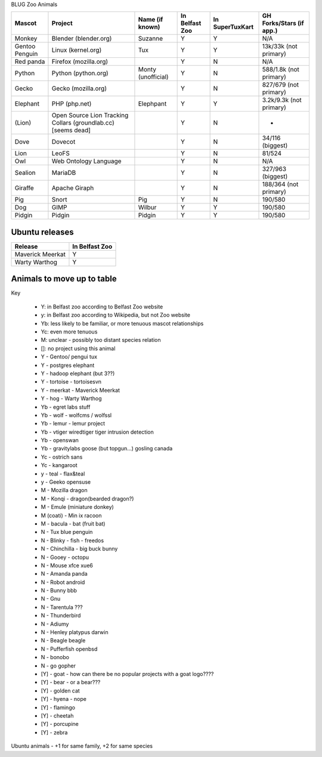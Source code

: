 BLUG Zoo Animals

+--------------+---------------+-----------------------+----------------+-----------------+-----------------+
|Mascot        | Project       | Name (if known)       | In Belfast Zoo | In SuperTuxKart | GH Forks/Stars  |
|              |               |                       |                |                 | (if app.)       |
+==============+===============+=======================+================+=================+=================+
|Monkey        | Blender       | Suzanne               | Y              |  Y              | N/A             |
|              | (blender.org) |                       |                |                 |                 |
+--------------+---------------+-----------------------+----------------+-----------------+-----------------+
|Gentoo        | Linux         | Tux                   | Y              |  Y              | 13k/33k         |
|Penguin       | (kernel.org)  |                       |                |                 | (not primary)   |
+--------------+---------------+-----------------------+----------------+-----------------+-----------------+
|Red panda     | Firefox       |                       | Y              |  N              | N/A             |
|              | (mozilla.org) |                       |                |                 |                 |
+--------------+---------------+-----------------------+----------------+-----------------+-----------------+
|Python        | Python        | Monty (unofficial)    | Y              |  N              | 588/1.8k        |
|              | (python.org)  |                       |                |                 | (not primary)   |
+--------------+---------------+-----------------------+----------------+-----------------+-----------------+
|Gecko         | Gecko         |                       | Y              |  N              | 827/679         |
|              | (mozilla.org) |                       |                |                 | (not primary)   |
+--------------+---------------+-----------------------+----------------+-----------------+-----------------+
|Elephant      | PHP           | Elephpant             | Y              |  Y              | 3.2k/9.3k       |
|              | (php.net)     |                       |                |                 | (not primary)   |
+--------------+---------------+-----------------------+----------------+-----------------+-----------------+
|(Lion)        | Open Source   |                       | Y              |  N              | -               |
|              | Lion Tracking |                       |                |                 |                 |
|              | Collars       |                       |                |                 |                 |
|              | (groundlab.cc)|                       |                |                 |                 |
|              | [seems dead]  |                       |                |                 |                 |
+--------------+---------------+-----------------------+----------------+-----------------+-----------------+
| Dove         | Dovecot       |                       | Y              | N               | 34/116          |
|              |               |                       |                |                 | (biggest)       |
+--------------+---------------+-----------------------+----------------+-----------------+-----------------+
| Lion         | LeoFS         |                       | Y              | N               | 81/524          |
|              |               |                       |                |                 |                 |
+--------------+---------------+-----------------------+----------------+-----------------+-----------------+
| Owl          | Web Ontology  |                       | Y              | N               | N/A             |
|              | Language      |                       |                |                 |                 |
+--------------+---------------+-----------------------+----------------+-----------------+-----------------+
| Sealion      | MariaDB       |                       | Y              | N               | 327/963         |
|              |               |                       |                |                 | (biggest)       |
+--------------+---------------+-----------------------+----------------+-----------------+-----------------+
| Giraffe      | Apache Giraph |                       | Y              | N               | 188/364         |
|              |               |                       |                |                 | (not primary)   |
+--------------+---------------+-----------------------+----------------+-----------------+-----------------+
| Pig          | Snort         | Pig                   | Y              | N               | 190/580         |
|              |               |                       |                |                 |                 |
+--------------+---------------+-----------------------+----------------+-----------------+-----------------+
| Dog          | GIMP          | Wilbur                | Y              | Y               | 190/580         |
|              |               |                       |                |                 |                 |
+--------------+---------------+-----------------------+----------------+-----------------+-----------------+
| Pidgin       | Pidgin        | Pidgin                | Y              | Y               | 190/580         |
|              |               |                       |                |                 |                 |
+--------------+---------------+-----------------------+----------------+-----------------+-----------------+

Ubuntu releases
---------------

+--------------+---------------+
|Release       | In Belfast Zoo|
|              |               |
+==============+===============+
| Maverick     | Y             |
| Meerkat      |               |
+--------------+---------------+
| Warty        | Y             |
| Warthog      |               |
+--------------+---------------+

Animals to move up to table
---------------------------

Key

 - Y: in Belfast zoo according to Belfast Zoo website
 - y: in Belfast zoo according to Wikipedia, but not Zoo website
 - Yb: less likely to be familiar, or more tenuous mascot relationships
 - Yc: even more tenuous
 - M: unclear - possibly too distant species relation
 - []: no project using this animal

 - Y - Gentoo/ pengui tux
 - Y - postgres elephant
 - Y - hadoop elephant (but 3??)
 - Y - tortoise - tortoisesvn

 - Y - meerkat - Maverick Meerkat
 - Y - hog - Warty Warthog

 - Yb - egret labs stuff
 - Yb - wolf - wolfcms / wolfssl
 - Yb - lemur - lemur project
 - Yb - vtiger wiredtiger tiger intrusion detection
 - Yb - openswan
 - Yb - gravitylabs goose (but topgun...) gosling canada

 - Yc - ostrich sans
 - Yc - kangaroot

 - y - teal - flax&teal
 - y - Geeko opensuse

 - M - Mozilla dragon
 - M - Konqi - dragon(bearded dragon?)
 - M - Emule (miniature donkey)
 - M (coati) - Min ix racoon
 - M - bacula - bat (fruit bat)
 - N - Tux blue penguin
 - N - Blinky - fish - freedos
 - N - Chinchilla - big buck bunny
 - N - Gooey - octopu
 - N - Mouse xfce xue6
 - N - Amanda panda
 - N - Robot android
 - N - Bunny bbb
 - N - Gnu
 - N - Tarentula ???
 - N - Thunderbird
 - N - Adiumy
 - N - Henley platypus darwin
 - N - Beagle beagle
 - N - Pufferfish openbsd
 - N - bonobo
 - N - go gopher 
 
 - [Y] - goat - how can there be no popular projects with a goat logo????
 - [Y] - bear - or a bear???
 - [Y] - golden cat
 - [Y] - hyena - nope
 - [Y] - flamingo
 - [Y] - cheetah
 - [Y] - porcupine
 - [Y] - zebra
 
Ubuntu animals - +1 for same family, +2 for same species 
